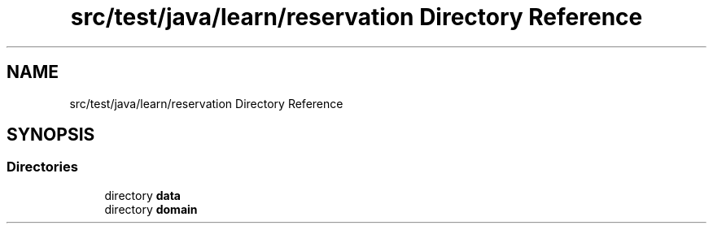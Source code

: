 .TH "src/test/java/learn/reservation Directory Reference" 3 "Mon Apr 19 2021" "Version prj_v1_file" "Mastery Project for Dev10" \" -*- nroff -*-
.ad l
.nh
.SH NAME
src/test/java/learn/reservation Directory Reference
.SH SYNOPSIS
.br
.PP
.SS "Directories"

.in +1c
.ti -1c
.RI "directory \fBdata\fP"
.br
.ti -1c
.RI "directory \fBdomain\fP"
.br
.in -1c
